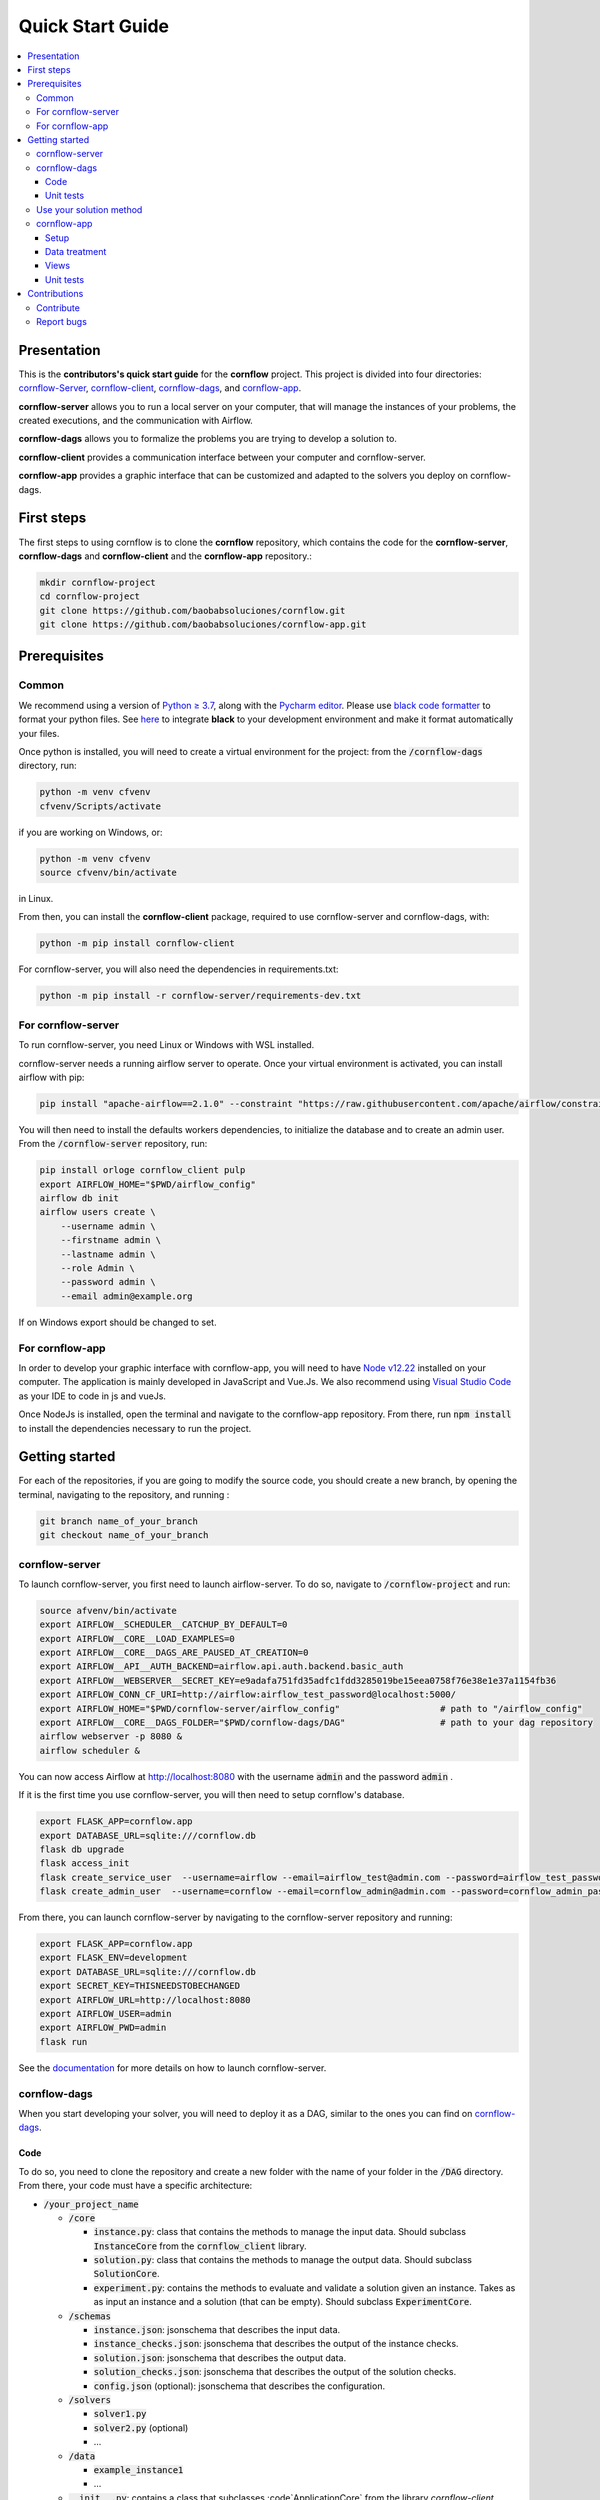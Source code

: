 ==================
Quick Start Guide
==================

.. contents:: :local:

------------
Presentation
------------

This is the **contributors's quick start guide** for the **cornflow** project. This project is divided into four directories: `cornflow-Server <https://github.com/baobabsoluciones/cornflow/tree/master/cornflow-server>`_, `cornflow-client <https://github.com/baobabsoluciones/cornflow/tree/master/cornflow-client>`_, `cornflow-dags <https://github.com/baobabsoluciones/cornflow/tree/master/cornflow-dags>`_, and `cornflow-app <https://github.com/baobabsoluciones/cornflow-app>`_. 

**cornflow-server** allows you to run a local server on your computer, that will manage the instances of your problems, the created executions, and the communication with Airflow.

**cornflow-dags** allows you to formalize the problems you are trying to develop a solution to.

**cornflow-client** provides a communication interface between your computer and cornflow-server.

**cornflow-app** provides a graphic interface that can be customized and adapted to the solvers you deploy on cornflow-dags.

-----------
First steps
-----------
The first steps to using cornflow is to clone the **cornflow** repository, which contains the code for the **cornflow-server**, **cornflow-dags** and **cornflow-client** and the **cornflow-app** repository.:

.. code-block:: console

  mkdir cornflow-project
  cd cornflow-project
  git clone https://github.com/baobabsoluciones/cornflow.git
  git clone https://github.com/baobabsoluciones/cornflow-app.git

-------------
Prerequisites
-------------

Common
======

.. raw:: html

  <details open>
    <summary>Python >= 3.7 and virtual environment</summary>
    
We recommend using a version of `Python ≥ 3.7 <https://www.python.org/downloads/>`_, along with the `Pycharm editor <https://www.jetbrains.com/pycharm/>`_. Please use `black code formatter <https://github.com/psf/black>`_ to format your python files. See `here <https://black.readthedocs.io/en/stable/integrations/editors.html#pycharm-intellij-idea>`_ to integrate **black** to your development environment and make it format automatically your files.

Once python is installed, you will need to create a virtual environment for the project: from the :code:`/cornflow-dags` directory, run:

.. code-block:: console

    python -m venv cfvenv
    cfvenv/Scripts/activate
    
if you are working on Windows, 
or: 

.. code-block:: shell

    python -m venv cfvenv
    source cfvenv/bin/activate

in Linux.

.. raw:: html

  </details>
  
.. raw:: html

  <details open>
    <summary>Packages</summary>
    
From then, you can install the **cornflow-client** package, required to use cornflow-server and cornflow-dags, with:

.. code-block:: console
  
    python -m pip install cornflow-client
    
For cornflow-server, you will also need the dependencies in requirements.txt:

.. code-block:: console

    python -m pip install -r cornflow-server/requirements-dev.txt

.. raw:: html

  </details>
    
For cornflow-server
===================
To run cornflow-server, you need Linux or Windows with WSL installed. 


.. raw:: html

  <details open>
    <summary>Apache-Airflow</summary>

cornflow-server needs a running airflow server to operate. Once your virtual environment is activated, you can install airflow with pip: 

.. code-block:: shell

  pip install "apache-airflow==2.1.0" --constraint "https://raw.githubusercontent.com/apache/airflow/constraints-2.1.0/constraints-${YOUR_PYTHON_VERSION}.txt"

You will then need to install the defaults workers dependencies, to initialize the database and to create an admin user. From the :code:`/cornflow-server` repository, run:

.. code-block:: shell

  pip install orloge cornflow_client pulp
  export AIRFLOW_HOME="$PWD/airflow_config"
  airflow db init
  airflow users create \
      --username admin \
      --firstname admin \
      --lastname admin \
      --role Admin \
      --password admin \
      --email admin@example.org

If on Windows export should be changed to set.

.. raw:: html

  </details>

   
For cornflow-app
================

.. raw:: html

  <details open>
    <summary>NodeJs</summary>

In order to develop your graphic interface with cornflow-app, you will need to have `Node v12.22 <https://nodejs.org/en/>`_ installed on your computer. The application is mainly developed in JavaScript and Vue.Js. We also recommend using `Visual Studio Code <https://code.visualstudio.com/>`_ as your IDE to code in js and vueJs.

Once NodeJs is installed, open the terminal and navigate to the cornflow-app repository. From there, run :code:`npm install` to install the dependencies necessary to run the project.

.. raw:: html

  </details>

---------------
Getting started
---------------
For each of the repositories, if you are going to modify the source code, you should create a new branch, by opening the terminal, navigating to the repository, and running :

.. code-block:: console

  git branch name_of_your_branch
  git checkout name_of_your_branch
  

cornflow-server
===============

.. raw:: html

  <details open>
    <summary>Server</summary>


To launch cornflow-server, you first need to launch airflow-server. To do so, navigate to :code:`/cornflow-project` and run:

.. code-block:: shell
  
  source afvenv/bin/activate
  export AIRFLOW__SCHEDULER__CATCHUP_BY_DEFAULT=0
  export AIRFLOW__CORE__LOAD_EXAMPLES=0
  export AIRFLOW__CORE__DAGS_ARE_PAUSED_AT_CREATION=0
  export AIRFLOW__API__AUTH_BACKEND=airflow.api.auth.backend.basic_auth
  export AIRFLOW__WEBSERVER__SECRET_KEY=e9adafa751fd35adfc1fdd3285019be15eea0758f76e38e1e37a1154fb36
  export AIRFLOW_CONN_CF_URI=http://airflow:airflow_test_password@localhost:5000/ 
  export AIRFLOW_HOME="$PWD/cornflow-server/airflow_config"                   # path to "/airflow_config"
  export AIRFLOW__CORE__DAGS_FOLDER="$PWD/cornflow-dags/DAG"                  # path to your dag repository
  airflow webserver -p 8080 &
  airflow scheduler &

You can now access Airflow at `http://localhost:8080 <http://localhost:8080>`_ with the username :code:`admin` and the password :code:`admin` .

If it is the first time you use cornflow-server, you will then need to setup cornflow's database.
    
.. code-block:: shell

  export FLASK_APP=cornflow.app
  export DATABASE_URL=sqlite:///cornflow.db
  flask db upgrade
  flask access_init
  flask create_service_user  --username=airflow --email=airflow_test@admin.com --password=airflow_test_password
  flask create_admin_user  --username=cornflow --email=cornflow_admin@admin.com --password=cornflow_admin_password
    
From there, you can launch cornflow-server by navigating to the cornflow-server repository and running:

.. code-block:: shell

  export FLASK_APP=cornflow.app
  export FLASK_ENV=development
  export DATABASE_URL=sqlite:///cornflow.db
  export SECRET_KEY=THISNEEDSTOBECHANGED
  export AIRFLOW_URL=http://localhost:8080
  export AIRFLOW_USER=admin
  export AIRFLOW_PWD=admin
  flask run


See the `documentation <https://baobabsoluciones.github.io/cornflow/main/install.html>`_ for more details on how to launch cornflow-server.

.. raw:: html

  </details>

cornflow-dags
=============

.. raw:: html

  <details open>
    <summary>DAGs</summary>

When you start developing your solver, you will need to deploy it as a DAG, similar to the ones you can find on `cornflow-dags <https://github.com/baobabsoluciones/cornflow/tree/master/cornflow-dags>`_. 

Code
----

To do so, you need to clone the repository and create a new folder with the name of your folder in the :code:`/DAG` directory. From there, your code must have a specific architecture:

- :code:`/your_project_name`

  - :code:`/core`
  
    - :code:`instance.py`: class that contains the methods to manage the input data. Should subclass :code:`InstanceCore` from the :code:`cornflow_client` library.
    - :code:`solution.py`: class that contains the methods to manage the output data. Should subclass :code:`SolutionCore`.
    - :code:`experiment.py`: contains the methods to evaluate and validate a solution given an instance. Takes as as input an instance and a solution (that can be empty). Should subclass :code:`ExperimentCore`. 
    
  - :code:`/schemas`
  
    - :code:`instance.json`: jsonschema that describes the input data.
    - :code:`instance_checks.json`: jsonschema that describes the output of the instance checks.
    - :code:`solution.json`: jsonschema that describes the output data.
    - :code:`solution_checks.json`: jsonschema that describes the output of the solution checks.
    - :code:`config.json` (optional): jsonschema that describes the configuration.
    
  - :code:`/solvers`
  
    - :code:`solver1.py`
    - :code:`solver2.py` (optional)
    - ...
    
  - :code:`/data`
  
    - :code:`example_instance1`
    - ...
    
  - :code:`__init__.py`: contains a class that subclasses :code`ApplicationCore` from the library `cornflow-client`.
  - :code:`README.RST`: contains a description of the problem, of the input data and the output.

See the `documentation <https://baobabsoluciones.github.io/cornflow/guides/deploy_solver_new.html>`_ for a more specific description of the requisites for each class, and feel free to check out the deployed on `cornflow-dags <https://github.com/baobabsoluciones/cornflow/tree/master/cornflow-dags>`_ for a better understanding of the structure of a dag.

Unit  tests
-------------

When you finish developing your solver, you will need to add unit tests to validate that your solver works properly. The unit tests for your DAG should be added in the file :code:`tests/test_dags.py`, by creating a class with your project's name and following the model of the existing ones. Run :

.. code-block:: console

  python -m unittest tests.test_dags.py

to run all of the unit tests, or, assuming that your project is name 'MyProject':

.. code-block:: console

  python -m unittest tests.test_dags.MyProject
  
to run the unit tests of your project only.

Please refer to the `documentation <https://baobabsoluciones.github.io/cornflow/guides/testing_app.html>`_ for more details on the unit tests.

.. raw:: html

  </details>
  
  
Use your solution method
========================
Once your dag is entirely developed, you can use the cornflow-client package to access it on the server. See an example `here <https://baobabsoluciones.github.io/cornflow/guides/use_solver.html>`_.


cornflow-app
============

.. raw:: html

  <details open>
    <summary>Graphic interface</summary>

In order to visualize your data with cornflow-app, you will need to add views corresponding to your problem in the code of your the application.
First, open your terminal and navigate to the cornflow-app directory. From there, run :code:`npm run dev` to start a local development server. 
Then, there are four main parts of the code that you will need to modify.

Setup
-----

- In :code:`/src/app.js`, you will need to import your application, define your routes and pages, following the model of the already defined applications.
- In the file :code:`.env`, define the variable :code:`VUE_APP_BASE_URL` as the url of your local cornflow-server. 

Data treatment
--------------
In the directory :code:`/src/apps`, create a directory with the name of your project. This directory should contain at least three files:

- :code:`instance.js`
- :code:`solution.js`
- :code:`experiment.js`

Those three files have the same objectives than the :code:`instance.py`, :code:`solution.py` and :code:`experiment.py` defined in your DAG. They are the core of your project, and allow to realize operations with your input data, your output data, or both. They should respectively inherit the classes :code:`InstanceCore`, :code:`SolutionCore` and :code:`ExperimentCore` defined in :code:`/src/core`.

Views
-----
In the directory :code:`/src/views/apps`, you will need to add your views, computed from the data contained in your Instance, Solution and Experiment classes.
To do so, you must create a directory with the name of your project, and place your files in that directory.

Unit tests
-------------
In the directory :code:`/tests/unit`, you should define a new directory :code:`my_project`. In this directory, you should define unitary tests that will test that your application works correctly. You can follow the example of the unitary tests of the other projects. The data needed to execute the tests should be placed in the directory :code:`/tests/data`.

.. raw:: html

  </details>
  
-------------
Contributions
-------------
Contribute
==========

Please check the `contributor's guide <https://github.com/baobabsoluciones/cornflow/blob/master/CONTRIBUTING.md>`_ to know how to contribute to the project.

If you create a Pull Request to contribute, please make sure that your code respects the coding style and rules described `here <https://baobabsoluciones.github.io/cornflow/guides/coding_style.html>`_ and that you applied the black formatter. Please make sure as well that your code respects rules of syntax, spelling, etc. Futhermore, please check that your code always pass the unitary tests and correct it if it doesn't.



Report bugs
===========

Report bugs through `GitHub <https://github.com/baobabsoluciones/cornflow/issues>`_. Please check that the issues has not been reported before, and, if it has not, please report only relevant issues and try to join code that produces those bugs.


